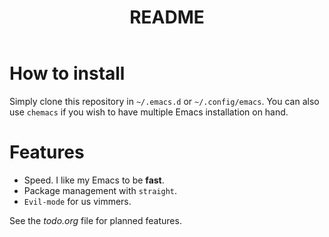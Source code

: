 #+TITLE: README

* How to install

Simply clone this repository in =~/.emacs.d= or =~/.config/emacs=. You can also
use =chemacs= if you wish to have multiple Emacs installation on hand.

* Features

- Speed. I like my Emacs to be *fast*.
- Package management with =straight=.
- =Evil-mode= for us vimmers.

See the [[todo.org]] file for planned features.
